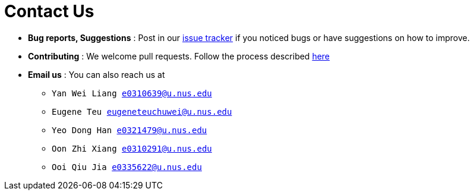 = Contact Us
:site-section: ContactUs
:stylesDir: stylesheets

* *Bug reports, Suggestions* : Post in our https://github.com/AY1920S1-CS2103T-T09-4/main/issues[issue tracker] if you noticed bugs or have suggestions on how to improve.
* *Contributing* : We welcome pull requests. Follow the process described https://github.com/oss-generic/process[here]
* *Email us* : You can also reach us at
** `Yan Wei Liang e0310639@u.nus.edu`
** `Eugene Teu eugeneteuchuwei@u.nus.edu`
** `Yeo Dong Han e0321479@u.nus.edu`
** `Oon Zhi Xiang e0310291@u.nus.edu`
** `Ooi Qiu Jia e0335622@u.nus.edu`

